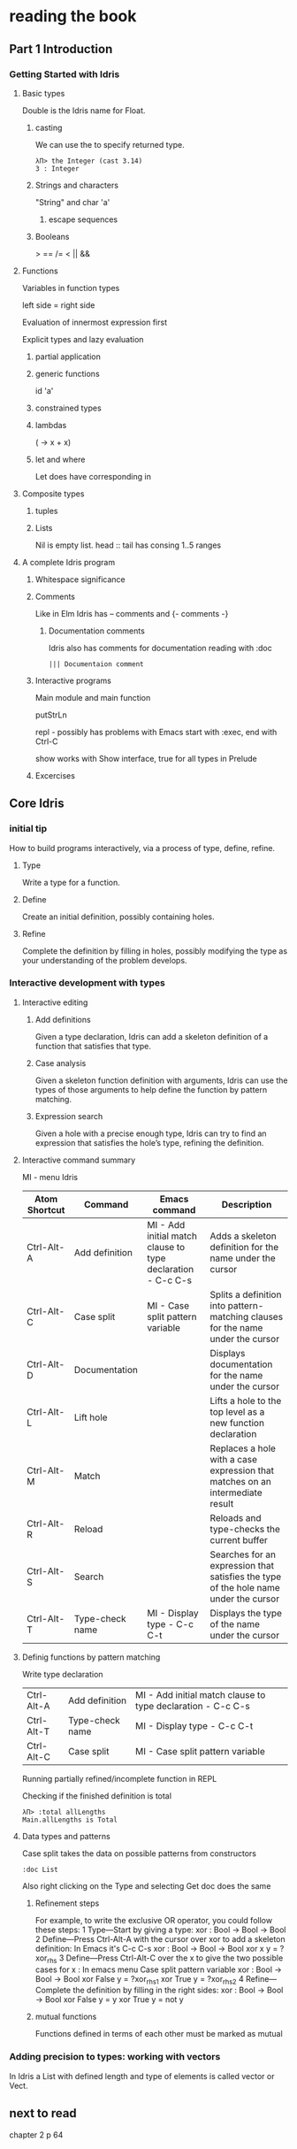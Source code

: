 * reading the book

** Part 1 Introduction

*** Getting Started with Idris

**** Basic types

Double is the Idris name for Float.

***** casting
We can use the to specify returned type.
  #+BEGIN_EXAMPLE
  λΠ> the Integer (cast 3.14)
  3 : Integer
  #+END_EXAMPLE
***** Strings and characters
"String" and char 'a'

****** escape sequences

***** Booleans
> == /= < || &&

**** Functions
Variables in function types

left side = right side

Evaluation of innermost expression first

Explicit types and lazy evaluation

***** partial application

***** generic functions
id 'a'

***** constrained types

***** lambdas
(\x -> x + x)

***** let and where
Let does have corresponding in

**** Composite types

***** tuples

***** Lists

Nil is empty list.
head :: tail has consing
1..5 ranges

**** A complete Idris program

***** Whitespace significance

***** Comments
Like in Elm Idris has -- comments and {- comments -}

****** Documentation comments
Idris also has comments for documentation reading with :doc
#+BEGIN_EXAMPLE
||| Documentaion comment
#+END_EXAMPLE

***** Interactive programs
Main module and main function

putStrLn

repl - possibly has problems with Emacs
start with :exec, end with Ctrl-C

show
works with Show interface, true for all types in Prelude

***** Excercises

** Core Idris

*** initial tip
How to build programs interactively, via a process of type, define, refine.
**** Type
Write a type for a function.
**** Define
Create an initial definition, possibly containing holes.
**** Refine
Complete the definition by filling in holes, possibly modifying the type as your understanding of the problem develops.
*** Interactive development with types
**** Interactive editing
***** Add definitions
Given a type declaration, Idris can add a skeleton definition of a function that
satisfies that type.
***** Case analysis
Given a skeleton function definition with arguments, Idris can use the types of
those arguments to help define the function by pattern matching.
***** Expression search
Given a hole with a precise enough type, Idris can try to find an expression
that satisfies the hole’s type, refining the definition.
**** Interactive command summary
MI - menu Idris

| Atom Shortcut | Command         | Emacs command                                               | Description                                                                          |
|---------------+-----------------+-------------------------------------------------------------+--------------------------------------------------------------------------------------|
| Ctrl-Alt-A    | Add definition  | MI - Add initial match clause to type declaration - C-c C-s | Adds a skeleton definition for the name under the cursor                             |
| Ctrl-Alt-C    | Case split      | MI - Case split pattern variable                            | Splits a definition into pattern-matching clauses for the name under the cursor      |
| Ctrl-Alt-D    | Documentation   |                                                             | Displays documentation for the name under the cursor                                 |
| Ctrl-Alt-L    | Lift hole       |                                                             | Lifts a hole to the top level as a new function declaration                          |
| Ctrl-Alt-M    | Match           |                                                             | Replaces a hole with a case expression that matches on an intermediate result        |
| Ctrl-Alt-R    | Reload          |                                                             | Reloads and type-checks the current buffer                                           |
| Ctrl-Alt-S    | Search          |                                                             | Searches for an expression that satisfies the type of the hole name under the cursor |
| Ctrl-Alt-T    | Type-check name | MI - Display type - C-c C-t                                 | Displays the type of the name under the cursor                                       |

**** Definig functions by pattern matching


Write type declaration

| Ctrl-Alt-A    | Add definition  | MI - Add initial match clause to type declaration - C-c C-s |
| Ctrl-Alt-T    | Type-check name | MI - Display type - C-c C-t                                 |
| Ctrl-Alt-C    | Case split      | MI - Case split pattern variable                            |

Running partially refined/incomplete function in REPL

Checking if the finished definition is total
#+BEGIN_EXAMPLE
λΠ> :total allLengths
Main.allLengths is Total
#+END_EXAMPLE

**** Data types and patterns
Case split takes the data on possible patterns from constructors

#+BEGIN_EXAMPLE
:doc List
#+END_EXAMPLE
Also right clicking on the Type and selecting Get doc does the same

***** Refinement steps

For example, to write the exclusive OR operator, you could follow these steps:
1
Type—Start by giving a type:
xor : Bool -> Bool -> Bool
2
Define—Press Ctrl-Alt-A with the cursor over xor to add a skeleton definition:
In Emacs it's C-c C-s
xor : Bool -> Bool -> Bool
xor x y = ?xor_rhs
3
Define—Press Ctrl-Alt-C over the x to give the two possible cases for x :
In emacs menu Case split pattern variable
xor : Bool -> Bool -> Bool
xor False y = ?xor_rhs_1
xor True y = ?xor_rhs_2
4
Refine—Complete the definition by filling in the right sides:
xor : Bool -> Bool -> Bool
xor False y = y
xor True y = not y

***** mutual functions
Functions defined in terms of each other must be marked as mutual

*** Adding precision to types: working with vectors
In Idris a List with defined length and type of elements is called vector or
Vect.

** next to read
chapter 2
p 64
